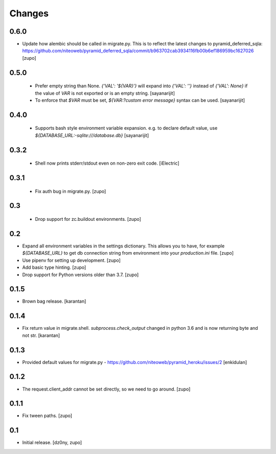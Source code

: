 =======
Changes
=======

0.6.0
-----

* Update how alembic should be called in migrate.py. This is to reflect the
  latest changes to pyramid_deferred_sqla:
  https://github.com/niteoweb/pyramid_deferred_sqla/commit/b963702cab3934116fb00b6ef186959bc1627026
  [zupo]


0.5.0
-----

 * Prefer empty string than None. `{'VAL': '${VAR}'}` will expand into
   `{'VAL': ''}` instead of `{'VAL': None}` if the value of `VAR` is not exported or
   is an empty string.
   [sayanarijit]

 * To enforce that `$VAR` must be set, `${VAR:?custom error message}` syntax can be used.
   [sayanarijit]

0.4.0
-----

 * Supports bash style environment variable expansion.
   e.g. to declare default value, use `${DATABASE_URL:-sqlite:///database.db}`
   [sayanarijit]


0.3.2
-----

 * Shell now prints stderr/stdout even on non-zero exit code.
   [iElectric]


0.3.1
-----

 * Fix auth bug in migrate.py.
   [zupo]


0.3
---

 * Drop support for zc.buildout environments.
   [zupo]


0.2
---

* Expand all environment variables in the settings dictionary. This allows you
  to have, for example `${DATABASE_URL}` to get db connection string from
  environment into your `production.ini` file.
  [zupo]

* Use pipenv for setting up development.
  [zupo]

* Add basic type hinting.
  [zupo]

* Drop support for Python versions older than 3.7.
  [zupo]


0.1.5
-----

* Brown bag release.
  [karantan]


0.1.4
-----

* Fix return value in migrate.shell. `subprocess.check_output` changed in
  python 3.6 and is now returning byte and not str.
  [karantan]

0.1.3
-----

* Provided default values for migrate.py - https://github.com/niteoweb/pyramid_heroku/issues/2
  [enkidulan]

0.1.2
-----

* The request.client_addr cannot be set directly, so we need to go around.
  [zupo]


0.1.1
-----

* Fix tween paths.
  [zupo]



0.1
---

* Initial release.
  [dz0ny, zupo]

